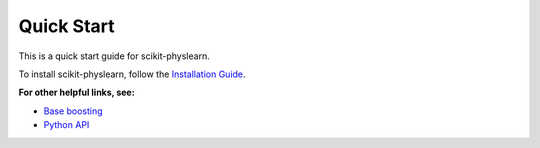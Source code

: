===========
Quick Start
===========

This is a quick start guide for scikit-physlearn.

To install scikit-physlearn, follow the `Installation Guide <./install.rst>`_.

**For other helpful links, see:**

- `Base boosting <./baseboosting.rst>`_

- `Python API <./pyhton_api.rst>`_